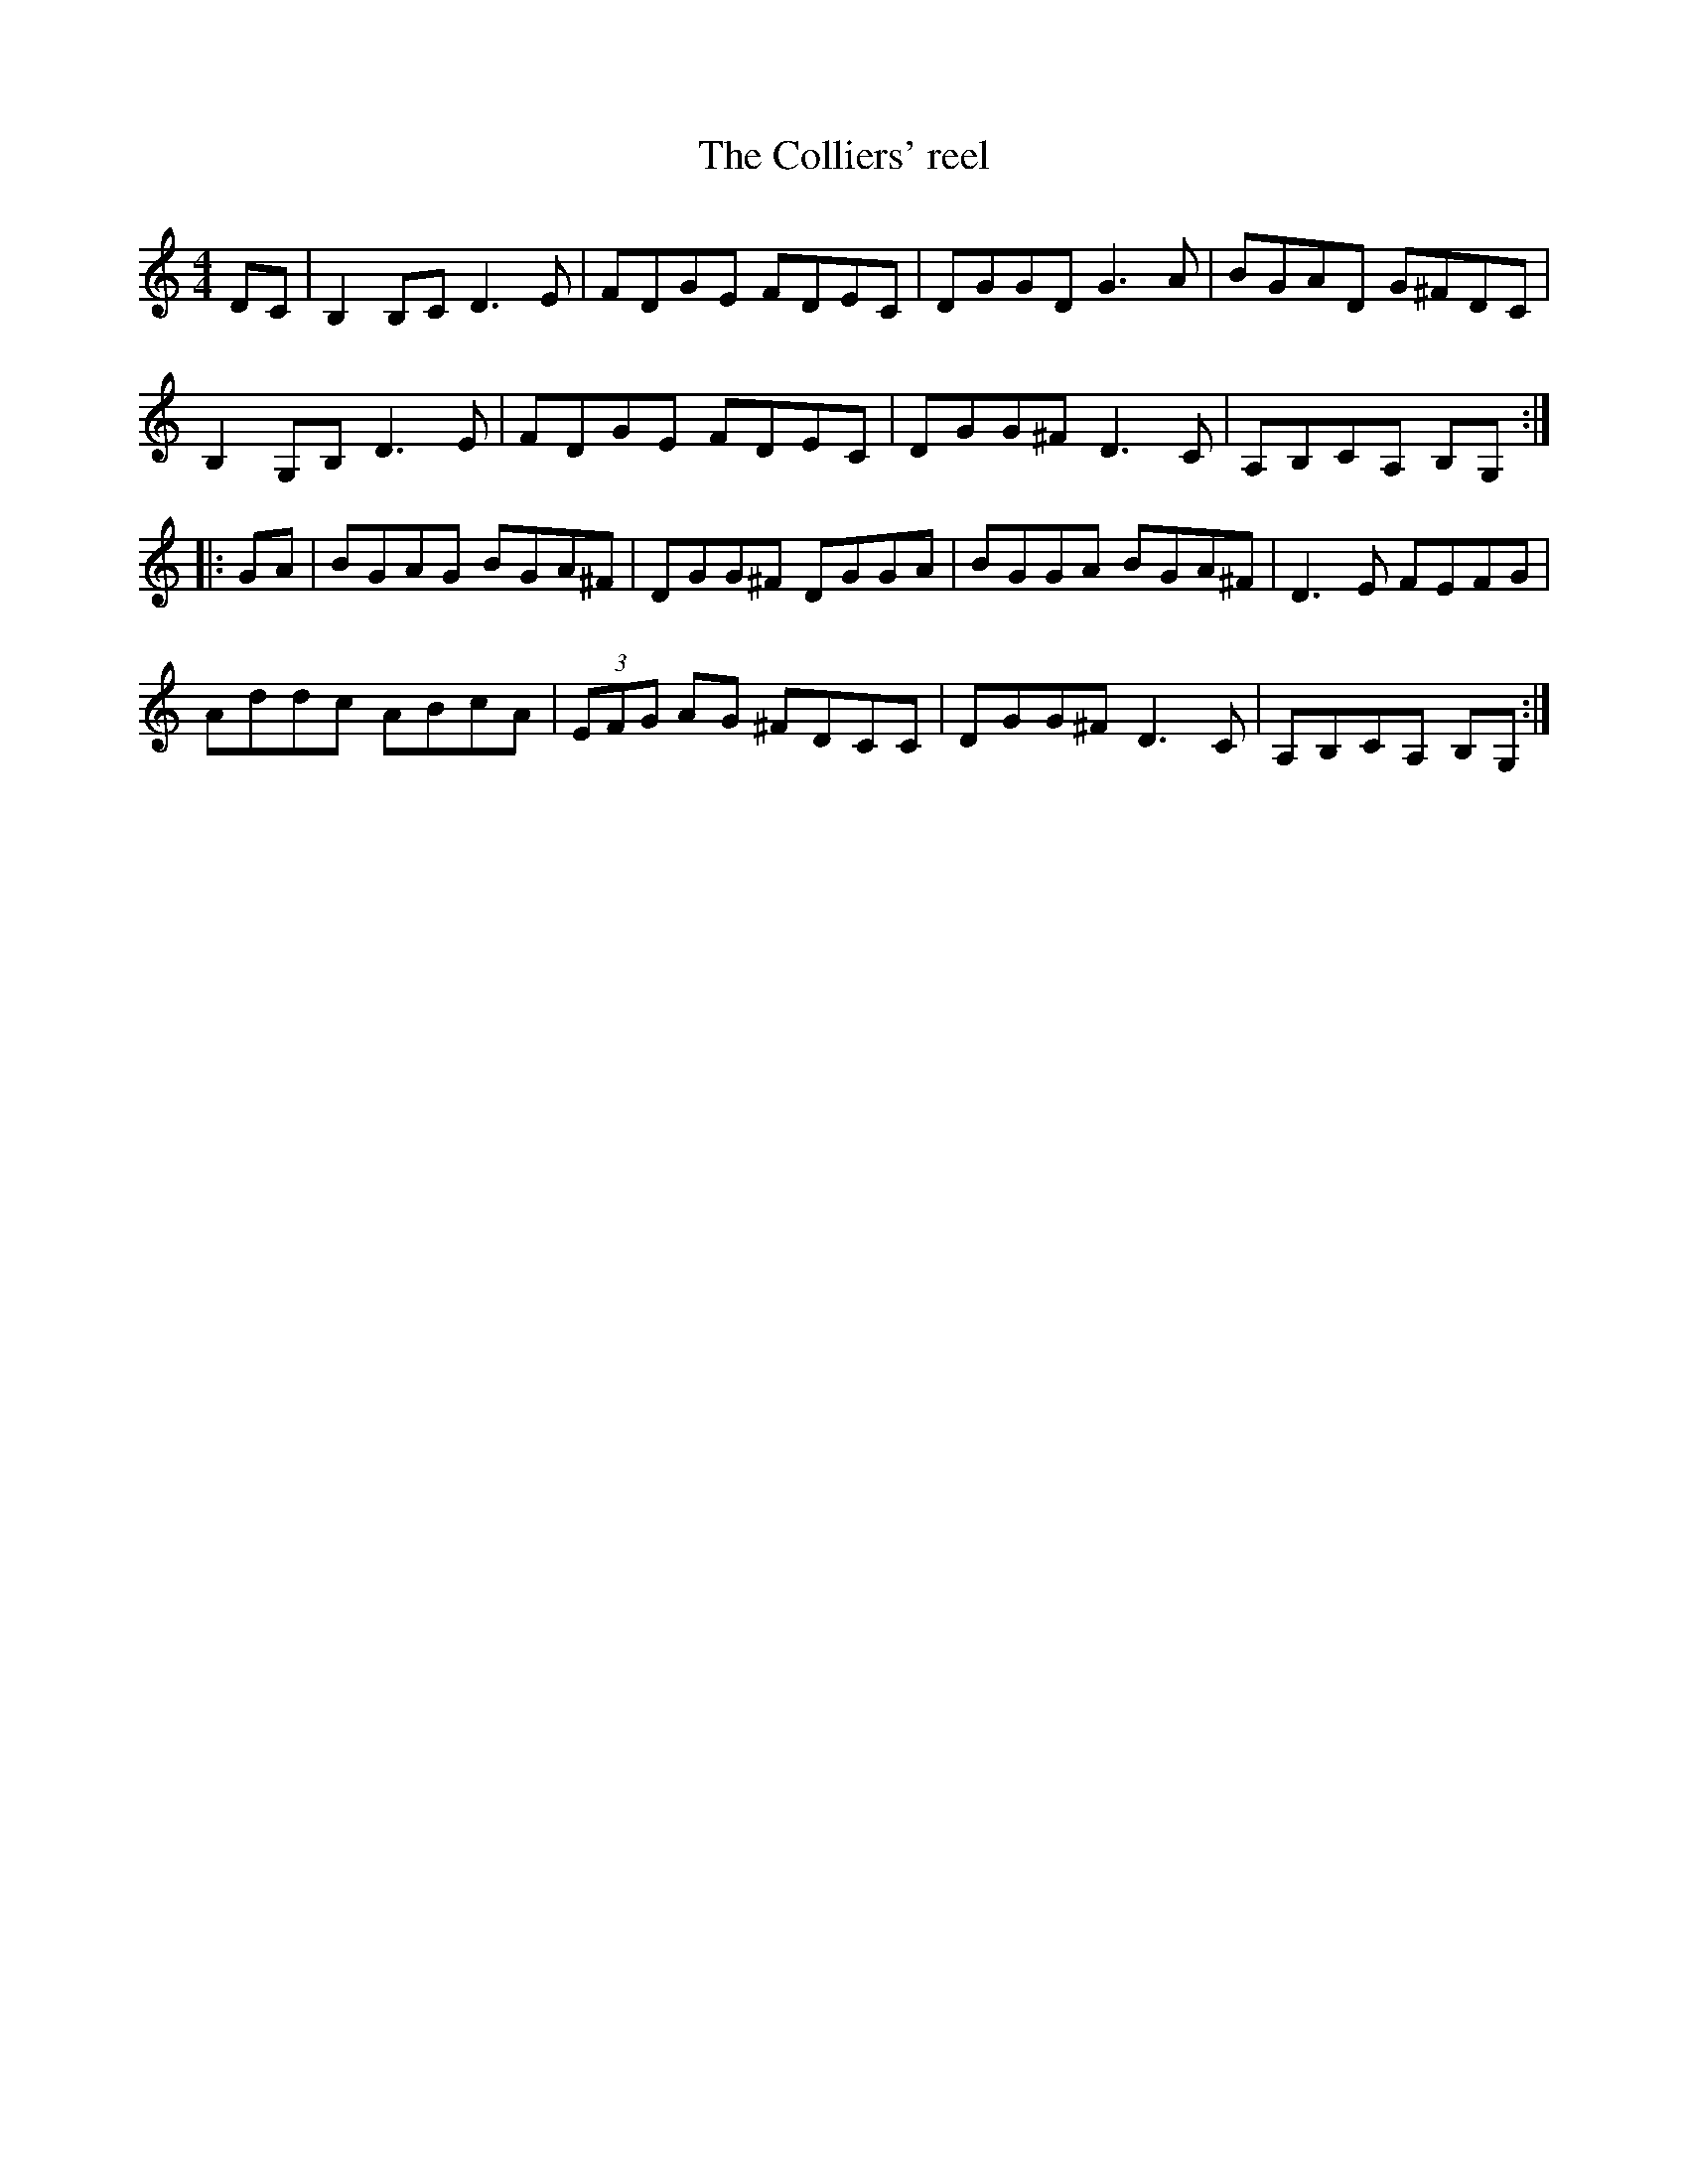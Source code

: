X:170
T:The Colliers' reel
R:reel
M:4/4
L:1/8
K:Gmix
DC | B,2B,C D3E | FDGE FDEC | DGGD G3A | BGAD G^FDC |
B,2G,B, D3E | FDGE FDEC | DGG^F D3C | A,B,CA, B,G, ::
GA | BGAG BGA^F | DGG^F DGGA | BGGA BGA^F | D3E FEFG |
Addc ABcA | (3EFG AG ^FDCC | DGG^F D3C | A,B,CA, B,G, :|
